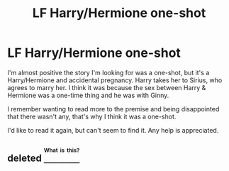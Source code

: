 #+TITLE: LF Harry/Hermione one-shot

* LF Harry/Hermione one-shot
:PROPERTIES:
:Author: EntwinedLove
:Score: 6
:DateUnix: 1471738825.0
:DateShort: 2016-Aug-21
:FlairText: Request
:END:
I'm almost positive the story I'm looking for was a one-shot, but it's a Harry/Hermione and accidental pregnancy. Harry takes her to Sirius, who agrees to marry her. I think it was because the sex between Harry & Hermione was a one-time thing and he was with Ginny.

I remember wanting to read more to the premise and being disappointed that there wasn't any, that's why I think it was a one-shot.

I'd like to read it again, but can't seem to find it. Any help is appreciated.


** deleted [[https://pastebin.com/FcrFs94k/93623][^{^{^{What}}} ^{^{^{is}}} ^{^{^{this?}}}]]
:PROPERTIES:
:Score: 1
:DateUnix: 1471743579.0
:DateShort: 2016-Aug-21
:END:
